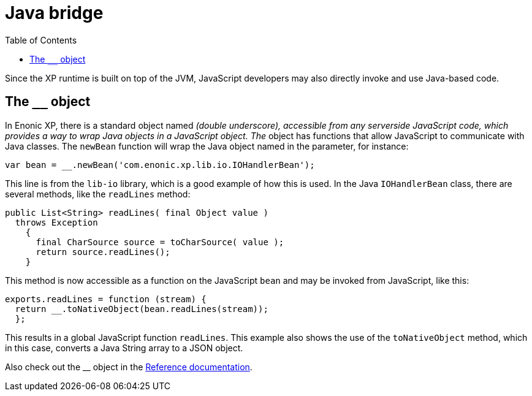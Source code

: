 = Java bridge
:toc: right
:imagesdir: images

Since the XP runtime is built on top of the JVM, JavaScript developers may also directly invoke and use Java-based code.

== The `__` object

In Enonic XP, there is a standard object named ``__`` (double underscore), accessible from any serverside JavaScript code, which provides
a way to wrap Java objects in a JavaScript object.  The ``__`` object has functions that allow JavaScript to communicate with Java
classes. The ``newBean`` function will wrap the Java object named in the parameter, for instance:

[source,javascript]
----
var bean = __.newBean('com.enonic.xp.lib.io.IOHandlerBean');
----

This line is from the `lib-io` library, which is a good example of how this is used. In the Java ``IOHandlerBean`` class, there are several
methods, like the `readLines` method:

[source,java]
----
public List<String> readLines( final Object value )
  throws Exception
    {
      final CharSource source = toCharSource( value );
      return source.readLines();
    }
----

This method is now accessible as a function on the JavaScript `bean` and may be invoked from JavaScript, like this:

[source,javascript]
----
exports.readLines = function (stream) {
  return __.toNativeObject(bean.readLines(stream));
  };
----

This results in a global JavaScript function ``readLines``. This example also shows the use of the ``toNativeObject`` method, which in
this case, converts a Java String array to a JSON object.

Also check out the __ object in the http://repo.enonic.com/public/com/enonic/xp/docs/7.0.2/docs-7.0.2-libdoc.zip!/index.html[Reference documentation].


